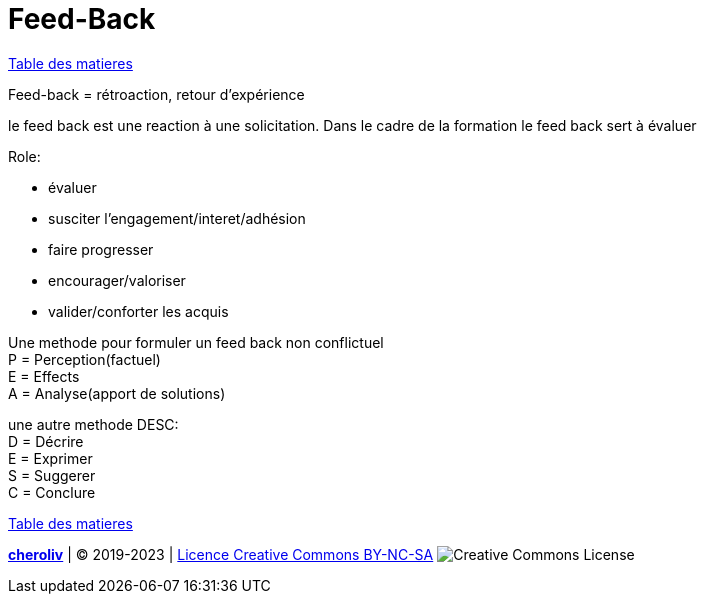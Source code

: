 [#feedback]
= Feed-Back

link:../README.adoc#toc[Table des matieres]

Feed-back = rétroaction, retour d'expérience

le feed back est une reaction à une solicitation.
Dans le cadre de la formation le feed back sert à évaluer

.Role:
* évaluer
* susciter l'engagement/interet/adhésion
* faire progresser
* encourager/valoriser
* valider/conforter les acquis

Une methode pour formuler un feed back non conflictuel +
P = Perception(factuel) +
E = Effects +
A = Analyse(apport de solutions)

une autre methode DESC: +
D = Décrire +
E = Exprimer +
S = Suggerer +
C = Conclure +


link:../README.adoc#toc[Table des matieres]

====
link:https://cheroliv.github.io[*cheroliv*] | &copy; 2019-2023 | link:http://creativecommons.org/licenses/by-nc-sa/4.0/[Licence Creative Commons BY-NC-SA] image:https://licensebuttons.net/l/by-nc-sa/4.0/88x31.png[Creative Commons License]
====


